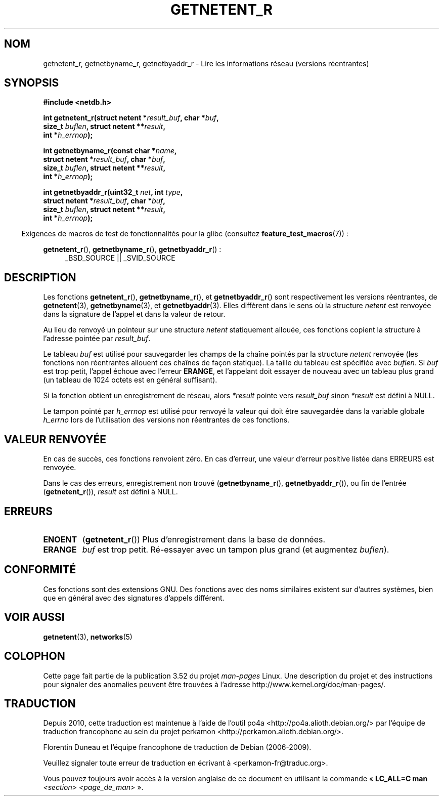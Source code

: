 .\" Copyright 2008, Linux Foundation, written by Michael Kerrisk
.\"	<mtk.manpages@gmail.com>
.\"
.\" %%%LICENSE_START(VERBATIM)
.\" Permission is granted to make and distribute verbatim copies of this
.\" manual provided the copyright notice and this permission notice are
.\" preserved on all copies.
.\"
.\" Permission is granted to copy and distribute modified versions of this
.\" manual under the conditions for verbatim copying, provided that the
.\" entire resulting derived work is distributed under the terms of a
.\" permission notice identical to this one.
.\"
.\" Since the Linux kernel and libraries are constantly changing, this
.\" manual page may be incorrect or out-of-date.  The author(s) assume no
.\" responsibility for errors or omissions, or for damages resulting from
.\" the use of the information contained herein.  The author(s) may not
.\" have taken the same level of care in the production of this manual,
.\" which is licensed free of charge, as they might when working
.\" professionally.
.\"
.\" Formatted or processed versions of this manual, if unaccompanied by
.\" the source, must acknowledge the copyright and authors of this work.
.\" %%%LICENSE_END
.\"
.\"*******************************************************************
.\"
.\" This file was generated with po4a. Translate the source file.
.\"
.\"*******************************************************************
.TH GETNETENT_R 3 "10 septembre 2010" GNU "Manuel du programmeur Linux"
.SH NOM
getnetent_r, getnetbyname_r, getnetbyaddr_r  \- Lire les informations réseau
(versions réentrantes)
.SH SYNOPSIS
.nf
\fB#include <netdb.h>\fP
.sp
\fBint getnetent_r(struct netent *\fP\fIresult_buf\fP\fB, char *\fP\fIbuf\fP\fB,\fP
\fB                size_t \fP\fIbuflen\fP\fB, struct netent **\fP\fIresult\fP\fB,\fP
\fB                int *\fP\fIh_errnop\fP\fB);\fP
.sp
\fBint getnetbyname_r(const char *\fP\fIname\fP\fB,\fP
\fB                struct netent *\fP\fIresult_buf\fP\fB, char *\fP\fIbuf\fP\fB,\fP
\fB                size_t \fP\fIbuflen\fP\fB, struct netent **\fP\fIresult\fP\fB,\fP
\fB                int *\fP\fIh_errnop\fP\fB);\fP
.sp
\fBint getnetbyaddr_r(uint32_t \fP\fInet\fP\fB, int \fP\fItype\fP\fB,\fP
\fB                struct netent *\fP\fIresult_buf\fP\fB, char *\fP\fIbuf\fP\fB,\fP
\fB                size_t \fP\fIbuflen\fP\fB, struct netent **\fP\fIresult\fP\fB,\fP
\fB                int *\fP\fIh_errnop\fP\fB);\fP
.sp
.fi
.in -4n
Exigences de macros de test de fonctionnalités pour la glibc (consultez
\fBfeature_test_macros\fP(7))\ :
.ad l
.in
.sp
\fBgetnetent_r\fP(), \fBgetnetbyname_r\fP(), \fBgetnetbyaddr_r\fP()\ :
.RS 4
_BSD_SOURCE || _SVID_SOURCE
.RE
.ad b
.SH DESCRIPTION
Les fonctions \fBgetnetent_r\fP(), \fBgetnetbyname_r\fP(), et \fBgetnetbyaddr_r\fP()
sont respectivement les versions réentrantes, de \fBgetnetent\fP(3),
\fBgetnetbyname\fP(3), et \fBgetnetbyaddr\fP(3). Elles diffèrent dans le sens où
la structure \fInetent\fP est renvoyée dans la signature de l'appel et dans la
valeur de retour.

Au lieu de renvoyé un pointeur sur une structure \fInetent\fP statiquement
allouée, ces fonctions copient la structure à l'adresse pointée par
\fIresult_buf\fP.

.\" I can find no information on the required/recommended buffer size;
.\" the nonreentrant functions use a 1024 byte buffer -- mtk.
Le tableau \fIbuf\fP est utilisé pour sauvegarder les champs de la chaîne
pointés par la structure \fInetent\fP renvoyée (les fonctions non réentrantes
allouent ces chaînes de façon statique). La taille du tableau est spécifiée
avec \fIbuflen\fP. Si \fIbuf\fP est trop petit, l'appel échoue avec l'erreur
\fBERANGE\fP, et l'appelant doit essayer de nouveau avec un tableau plus grand
(un tableau de 1024 octets est en général suffisant).

Si la fonction obtient un enregistrement de réseau, alors \fI*result\fP pointe
vers \fIresult_buf\fP sinon \fI*result\fP est défini à NULL.

.\" getnetent.3 doesn't document any use of h_errno, but nevertheless
.\" the nonreentrant functions no seem to set h_errno.
Le tampon pointé par \fIh_errnop\fP est utilisé pour renvoyé la valeur qui doit
être sauvegardée dans la variable globale \fIh_errno\fP lors de l'utilisation
des versions non réentrantes de ces fonctions.
.SH "VALEUR RENVOYÉE"
En cas de succès, ces fonctions renvoient zéro. En cas d'erreur, une valeur
d'erreur positive listée dans ERREURS est renvoyée.

Dans le cas des erreurs, enregistrement non trouvé (\fBgetnetbyname_r\fP(),
\fBgetnetbyaddr_r\fP()), ou fin de l'entrée (\fBgetnetent_r\fP()), \fIresult\fP est
défini à NULL.
.SH ERREURS
.TP 
\fBENOENT\fP
(\fBgetnetent_r\fP()) Plus d'enregistrement dans la base de données.
.TP 
\fBERANGE\fP
\fIbuf\fP est trop petit. Ré\-essayer avec un tampon plus grand (et augmentez
\fIbuflen\fP).
.SH CONFORMITÉ
Ces fonctions sont des extensions GNU. Des fonctions avec des noms
similaires existent sur d'autres systèmes, bien que en général avec des
signatures d'appels différent.
.SH "VOIR AUSSI"
\fBgetnetent\fP(3), \fBnetworks\fP(5)
.SH COLOPHON
Cette page fait partie de la publication 3.52 du projet \fIman\-pages\fP
Linux. Une description du projet et des instructions pour signaler des
anomalies peuvent être trouvées à l'adresse
\%http://www.kernel.org/doc/man\-pages/.
.SH TRADUCTION
Depuis 2010, cette traduction est maintenue à l'aide de l'outil
po4a <http://po4a.alioth.debian.org/> par l'équipe de
traduction francophone au sein du projet perkamon
<http://perkamon.alioth.debian.org/>.
.PP
Florentin Duneau et l'équipe francophone de traduction de Debian\ (2006-2009).
.PP
Veuillez signaler toute erreur de traduction en écrivant à
<perkamon\-fr@traduc.org>.
.PP
Vous pouvez toujours avoir accès à la version anglaise de ce document en
utilisant la commande
«\ \fBLC_ALL=C\ man\fR \fI<section>\fR\ \fI<page_de_man>\fR\ ».
